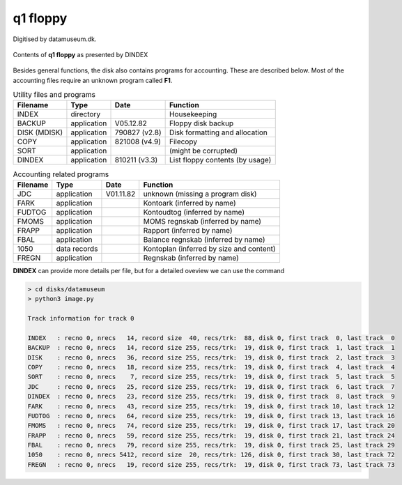 

q1 floppy
^^^^^^^^^

Digitised by datamuseum.dk.

.. figure:: ../images/datamuseumdisk.png
  :width: 400
  :align: center

  Contents of **q1 floppy** as presented by DINDEX

Besides general functions, the disk also contains programs for accounting.
These are described below. Most of the accounting files require an unknown
program called **F1**.

.. list-table:: Utility files and programs
   :header-rows: 1

   * - Filename
     - Type
     - Date
     - Function
   * - INDEX
     - directory
     -
     - Housekeeping
   * - BACKUP
     - application
     - V05.12.82
     - Floppy disk backup
   * - DISK (MDISK)
     - application
     - 790827 (v2.8)
     - Disk formatting and allocation
   * - COPY
     - application
     - 821008 (v4.9)
     - Filecopy
   * - SORT
     - application
     -
     - (might be corrupted)
   * - DINDEX
     - application
     - 810211 (v3.3)
     - List floppy contents (by usage)


.. list-table:: Accounting related programs
   :header-rows: 1

   * - Filename
     - Type
     - Date
     - Function
   * - JDC
     - application
     - V01.11.82
     - unknown (missing a program disk)
   * - FARK
     - application
     -
     - Kontoark (inferred by name)
   * - FUDTOG
     - application
     -
     - Kontoudtog (inferred by name)
   * - FMOMS
     - application
     -
     - MOMS regnskab (inferred by name)
   * - FRAPP
     - application
     -
     - Rapport (inferred by name)
   * - FBAL
     - application
     -
     - Balance regnskab (inferred by name)
   * - 1050
     - data records
     -
     - Kontoplan (inferred by size and content)
   * - FREGN
     - application
     -
     - Regnskab (inferred by name)


**DINDEX** can provide more details per file, but for a detailed oveview we
can use the command

.. code-block:: text

    > cd disks/datamuseum
    > python3 image.py

    Track information for track 0

    INDEX   : recno 0, nrecs   14, record size  40, recs/trk:  88, disk 0, first track  0, last track  0
    BACKUP  : recno 0, nrecs   14, record size 255, recs/trk:  19, disk 0, first track  1, last track  1
    DISK    : recno 0, nrecs   36, record size 255, recs/trk:  19, disk 0, first track  2, last track  3
    COPY    : recno 0, nrecs   18, record size 255, recs/trk:  19, disk 0, first track  4, last track  4
    SORT    : recno 0, nrecs    7, record size 255, recs/trk:  19, disk 0, first track  5, last track  5
    JDC     : recno 0, nrecs   25, record size 255, recs/trk:  19, disk 0, first track  6, last track  7
    DINDEX  : recno 0, nrecs   23, record size 255, recs/trk:  19, disk 0, first track  8, last track  9
    FARK    : recno 0, nrecs   43, record size 255, recs/trk:  19, disk 0, first track 10, last track 12
    FUDTOG  : recno 0, nrecs   64, record size 255, recs/trk:  19, disk 0, first track 13, last track 16
    FMOMS   : recno 0, nrecs   74, record size 255, recs/trk:  19, disk 0, first track 17, last track 20
    FRAPP   : recno 0, nrecs   59, record size 255, recs/trk:  19, disk 0, first track 21, last track 24
    FBAL    : recno 0, nrecs   79, record size 255, recs/trk:  19, disk 0, first track 25, last track 29
    1050    : recno 0, nrecs 5412, record size  20, recs/trk: 126, disk 0, first track 30, last track 72
    FREGN   : recno 0, nrecs   19, record size 255, recs/trk:  19, disk 0, first track 73, last track 73
